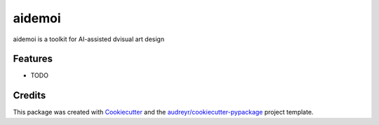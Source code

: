 =======
aidemoi
=======



.. image:: https://pyup.io/repos/github/grisaitis/aidemoi/shield.svg
     :target: https://pyup.io/repos/github/grisaitis/aidemoi/
     :alt: Updates


aidemoi is a toolkit for AI-assisted dvisual art design



Features
--------

* TODO

Credits
---------

This package was created with Cookiecutter_ and the `audreyr/cookiecutter-pypackage`_ project template.

.. _Cookiecutter: https://github.com/audreyr/cookiecutter
.. _`audreyr/cookiecutter-pypackage`: https://github.com/audreyr/cookiecutter-pypackage

